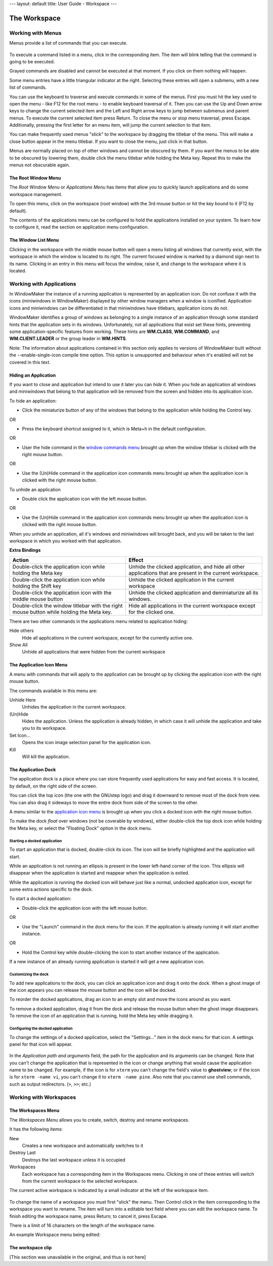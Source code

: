 ---
layout: default
title: User Guide - Workspace
---

The Workspace
=============

Working with Menus
------------------

Menus provide a list of commands that you can execute.

.. figure:: guide/images/menu.gif
   :figclass: borderless
   :alt: An Example Menu

To execute a command listed in a menu, click in the corresponding item. The
item will blink telling that the command is going to be executed.

Grayed commands are disabled and cannot be executed at that moment. If you
click on them nothing will happen.

Some menu entries have a little triangular indicator at the right. Selecting
these entries will open a submenu, with a new list of commands.

You can use the keyboard to traverse and execute commands in some of the menus.
First you must hit the key used to open the menu - like F12 for the root menu -
to enable keyboard traversal of it. Then you can use the Up and Down arrow keys
to change the current selected item and the Left and Right arrow keys to jump
between submenus and parent menus. To execute the current selected item press
Return. To close the menu or stop menu traversal, press Escape. Additionally,
pressing the first letter for an menu item, will jump the current selection to
that item.

You can make frequently used menus "stick" to the workspace by dragging the
titlebar of the menu. This will make a close button appear in the menu
titlebar. If you want to close the menu, just click in that button.

Menus are normally placed on top of other windows and cannot be obscured by
them. If you want the menus to be able to be obscured by lowering them, double
click the menu titlebar while holding the Meta key. Repeat this to make the
menus not obscurable again.


The Root Window Menu
~~~~~~~~~~~~~~~~~~~~

The *Root Window Menu* or *Applications Menu* has items that allow you to
quickly launch applications and do some workspace management.

To open this menu, click on the workspace (root window) with the 3rd mouse
button or hit the key bound to it (F12 by default).

The contents of the applications menu can be configured to hold the
applications installed on your system. To learn how to configure it, read the
section on application menu configuration.


The Window List Menu
~~~~~~~~~~~~~~~~~~~~

Clicking in the workspace with the middle mouse button will open a menu listing
all windows that currently exist, with the workspace in which the window is
located to its right. The current focused window is marked by a diamond sign
next to its name. Clicking in an entry in this menu will focus the window,
raise it, and change to the workspace where it is located.


Working with Applications
-------------------------

In WindowMaker the instance of a running application is represented by an
application icon. Do not confuse it with the icons (miniwindows in WindowMaker)
displayed by other window managers when a window is iconified. Application
icons and miniwindows can be differentiated in that miniwindows have titlebars,
application icons do not.

WindowMaker identifies a group of windows as belonging to a single instance of
an application through some standard hints that the application sets in its
windows. Unfortunately, not all applications that exist set these hints,
preventing some application-specific features from working. These hints are
**WM.CLASS**, **WM.COMMAND**, and **WM.CLIENT.LEADER** or the group leader in
**WM.HINTS**.

Note: The information about applications contained in this section only applies
to versions of WindowMaker built without the --enable-single-icon compile time
option. This option is unsupported and behaviour when it's enabled will not be
covered in this text.


Hiding an Application
~~~~~~~~~~~~~~~~~~~~~

If you want to close and application but intend to use it later you can *hide*
it. When you hide an application all windows and miniwindows that belong to
that application will be removed from the screen and hidden into its
application icon.

To hide an application:

- Click the miniaturize button of any of the windows that belong to the
  application while holding the Control key.

OR

- Press the keyboard shortcut assigned to it, which is Meta+h in the default
  configuration.

OR

- User the hide command in the `window commands menu
  <chap2.html#the-window-commands-menu>`_ brought up when the window titlebar
  is clicked with the right mouse button.

OR

- Use the (Un)Hide command in the application icon commands menu brought up
  when the application icon is clicked with the right mouse button.

To unhide an application

- Double click the application icon with the left mouse button.

OR

- Use the (Un)Hide command in the application icon commands menu brought up
  when the application icon is clicked with the right mouse button.

When you unhide an application, all it's windows and miniwindows will brought
back, and you will be taken to the last workspace in which you worked with that
application.

**Extra Bindings**

+-----------------------------------+------------------------------------+
| Action                            | Effect                             |
+===================================+====================================+
| Double-click the application icon | Unhide the clicked application,    |
| while holding the Meta key        | and hide all other applications    |
|                                   | that are present in the current    |
|                                   | workspace.                         |
+-----------------------------------+------------------------------------+
| Double-click the application icon | Unhide the clicked application in  |
| while holding the Shift key       | the current workspace              |
+-----------------------------------+------------------------------------+
| Double-click the application icon | Unhide the clicked application and |
| with the middle mouse button      | deminiaturize all its windows.     |
+-----------------------------------+------------------------------------+
| Double-click the window titlebar  | Hide all applications in the       |
| with the right mouse button while | current workspace except for the   |
| holding the Meta key.             | clicked one.                       |
+-----------------------------------+------------------------------------+


There are two other commands in the applications menu related to application
hiding:

Hide others
   Hide all applications in the current workspace, except for the currently
   active one.

Show All
   Unhide all applications that were hidden from the current workspace


The Application Icon Menu
~~~~~~~~~~~~~~~~~~~~~~~~~

A menu with commands that will apply to the application can be brought up by
clicking the application icon with the right mouse button.

The commands available in this menu are:

Unhide Here
   Unhides the application in the current workspace.

(Un)Hide
   Hides the application. Unless the application is already hidden, in which
   case it will unhide the application and take you to its workspace.

Set Icon...
   Opens the icon image selection panel for the application icon.

Kill
   Will kill the application.


The Application Dock
~~~~~~~~~~~~~~~~~~~~

The application dock is a place where you can store frequently used
applications for easy and fast access. It is located, by default, on the right
side of the screen.

You can click the top icon (the one with the GNUstep logo) and drag it downward
to remove most of the dock from view.  You can also drag it sideways to move
the entire dock from side of the screen to the other.

A menu similar to the `application icon menu <#the-application-icon-menu>`_ is
brought up when you click a docked icon with the right mouse button.

To make the dock *float* over windows (not be coverable by windows), either
double-click the top dock icon while holding the Meta key, or select the
"Floating Dock" option in the dock menu.


Starting a docked application
.............................

To start an application that is docked, double-click its icon. The icon will be
briefly highlighted and the application will start.

While an application is not running an ellipsis is present in the lower
left-hand corner of the icon. This ellipsis will disappear when the application
is started and reappear when the application is exited.

While the application is running the docked icon will behave just like a
normal, undocked application icon, except for some extra actions specific to
the dock.

To start a docked application:

- Double-click the application icon with the left mouse button.

OR

- Use the "Launch" command in the dock menu for the icon. If the application is
  already running it will start another instance.

OR

- Hold the Control key while double-clicking the icon to start another instance
  of the application.

If a new instance of an already running application is started it will get a
new application icon.


Customizing the dock
....................

To add new applications to the dock, you can click an application icon and drag
it onto the dock. When a ghost image of the icon appears you can release the
mouse button and the icon will be docked.

To reorder the docked applications, drag an icon to an empty slot and move the
icons around as you want.

To remove a docked application, drag it from the dock and release the mouse
button when the ghost image disappears. To remove the icon of an application
that is running, hold the Meta key while dragging it.


Configuring the docked application
..................................

To change the settings of a docked application, select the "Settings..." item
in the dock menu for that icon. A settings panel for that icon will appear.

.. figure:: guide/images/dockapppanel.gif
   :figclass: borderless
   :alt: Docked Application Settings Panel

In the *Application path and arguments* field, the path for the application and
its arguments can be changed. Note that you can't change the application that
is represented in the icon or change anything that would cause the application
name to be changed. For example, if the icon is for ``xterm`` you can't change
the field's value to **ghostview**; or if the icon is for ``xterm -name vi``,
you can't change it to ``xterm -name pine``. Also note that you cannot use
shell commands, such as output redirectors. (``>``, ``>>``; etc.)


Working with Workspaces
-----------------------

The Workspaces Menu
~~~~~~~~~~~~~~~~~~~~

The *Workspaces Menu* allows you to create, switch, destroy and rename
workspaces.

It has the following items:

New
   Creates a new workspace and automatically switches to it

Destroy Last
   Destroys the last workspace unless it is occupied

Workspaces
   Each workspace has a corresponding item in the Workspaces menu. Clicking in
   one of these entries will switch from the current workspace to the selected
   workspace.

The current active workspace is indicated by a small indicator at the left of
the workspace item.

.. figure:: guide/images/wsmenu.gif
   :figclass: borderless
   :alt: Workspace Menu

To change the name of a workspace you must first "stick" the menu. Then Control
click in the item corresponding to the workspace you want to rename. The item
will turn into a editable text field where you can edit the workspace name. To
finish editing the workspace name, press Return; to cancel it, press Escape.

There is a limit of 16 characters on the length of the workspace name.

An example Workspace menu being edited:

.. figure:: guide/images/wsmenued.gif
   :figclass: borderless
   :alt: Workspace Menu: Editing a Workspace name


The workspace clip
~~~~~~~~~~~~~~~~~~~

.. WTF is that??

[This section was unavailable in the original, and thus is not here]
